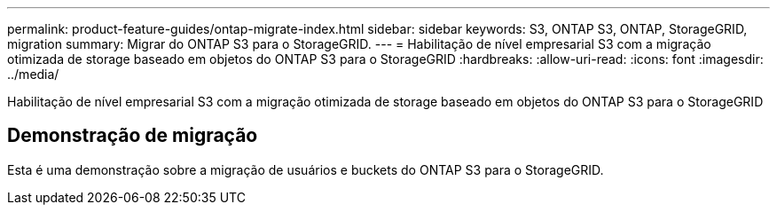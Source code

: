 ---
permalink: product-feature-guides/ontap-migrate-index.html 
sidebar: sidebar 
keywords: S3, ONTAP S3, ONTAP, StorageGRID, migration 
summary: Migrar do ONTAP S3 para o StorageGRID. 
---
= Habilitação de nível empresarial S3 com a migração otimizada de storage baseado em objetos do ONTAP S3 para o StorageGRID
:hardbreaks:
:allow-uri-read: 
:icons: font
:imagesdir: ../media/


[role="lead"]
Habilitação de nível empresarial S3 com a migração otimizada de storage baseado em objetos do ONTAP S3 para o StorageGRID



== Demonstração de migração

Esta é uma demonstração sobre a migração de usuários e buckets do ONTAP S3 para o StorageGRID.
